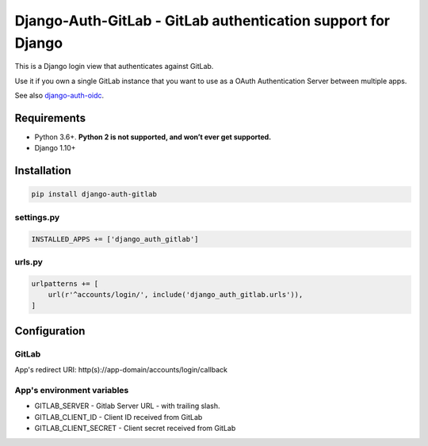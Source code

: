 Django-Auth-GitLab - GitLab authentication support for Django
=============================================================
.. image:: https://badge.fury.io/py/django-auth-gitlab.svg
    :target: https://badge.fury.io/py/django-auth-gitlab

This is a Django login view that authenticates against GitLab.

Use it if you own a single GitLab instance that you want to use as
a OAuth Authentication Server between multiple apps.

See also django-auth-oidc_.

Requirements
------------

- Python 3.6+. **Python 2 is not supported, and won’t ever get supported.**
- Django 1.10+

Installation
------------

.. code:: python

    pip install django-auth-gitlab

settings.py
~~~~~~~~~~~

.. code:: python

    INSTALLED_APPS += ['django_auth_gitlab']

urls.py
~~~~~~~

.. code:: python

    urlpatterns += [
        url(r'^accounts/login/', include('django_auth_gitlab.urls')),
    ]

Configuration
-------------

GitLab
~~~~~~

App's redirect URI: http(s)://app-domain/accounts/login/callback

App's environment variables
~~~~~~~~~~~~~~~~~~~~~~~~~~~

* GITLAB_SERVER - Gitlab Server URL - with trailing slash.
* GITLAB_CLIENT_ID - Client ID received from GitLab
* GITLAB_CLIENT_SECRET - Client secret received from GitLab

.. _django-auth-oidc: https://github.com/LEW21/django-auth-oidc
